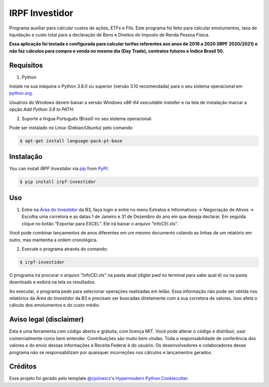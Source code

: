 IRPF Investidor
===============

|PyPI| |Status| |Python Version| |License|

|Read the Docs| |Tests| |Codecov|

|pre-commit| |Black|

.. |PyPI| image:: https://img.shields.io/pypi/v/irpf-investidor.svg
   :target: https://pypi.org/project/irpf-investidor/
   :alt: PyPI
.. |Status| image:: https://img.shields.io/pypi/status/irpf-investidor.svg
   :target: https://pypi.org/project/irpf-investidor/
   :alt: Status
.. |Python Version| image:: https://img.shields.io/pypi/pyversions/irpf-investidor
   :target: https://pypi.org/project/irpf-investidor
   :alt: Python Version
.. |License| image:: https://img.shields.io/pypi/l/irpf-investidor
   :target: https://opensource.org/licenses/MIT
   :alt: License
.. |Read the Docs| image:: https://img.shields.io/readthedocs/irpf-investidor/latest.svg?label=Read%20the%20Docs
   :target: https://irpf-investidor.readthedocs.io/
   :alt: Read the documentation at https://irpf-investidor.readthedocs.io/
.. |Tests| image:: https://github.com/staticdev/irpf-investidor/workflows/Tests/badge.svg
   :target: https://github.com/staticdev/irpf-investidor/actions?workflow=Tests
   :alt: Tests
.. |Codecov| image:: https://codecov.io/gh/staticdev/irpf-investidor/branch/main/graph/badge.svg
   :target: https://codecov.io/gh/staticdev/irpf-investidor
   :alt: Codecov
.. |pre-commit| image:: https://img.shields.io/badge/pre--commit-enabled-brightgreen?logo=pre-commit&logoColor=white
   :target: https://github.com/pre-commit/pre-commit
   :alt: pre-commit
.. |Black| image:: https://img.shields.io/badge/code%20style-black-000000.svg
   :target: https://github.com/psf/black
   :alt: Black


Programa auxiliar para calcular custos de ações, ETFs e FIIs. Este programa foi feito para calcular emolumentos, taxa de liquidação e custo total para a declaração de Bens e Direitos do Imposto de Renda Pessoa Física.

**Essa aplicação foi testada e configurada para calcular tarifas referentes aos anos de 2019 a 2020 (IRPF 2020/2021) e não faz cálculos para compra e venda no mesmo dia (Day Trade), contratos futuros e Índice Brasil 50.**


Requisitos
----------

1. Python

Instale na sua máquina o Python 3.8.0 ou superior (versão 3.10 recomendada) para o seu sistema operacional em python.org_.

Usuários do Windows devem baixar a versão `Windows x86-64 executable installer` e na tela de instalação marcar a opção `Add Python 3.8 to PATH`:

.. image:: docs/images/winpath.png
  :width: 400
  :alt: Checkbox PATH na instalação Windows

2. Suporte a língua Português (Brasil) no seu sistema operacional.

Pode ser instalado no Linux (Debian/Ubuntu) pelo comando:

.. code:: console

   $ apt-get install language-pack-pt-base


Instalação
----------

You can install *IRPF Investidor* via pip_ from PyPI_:

.. code:: console

   $ pip install irpf-investidor


Uso
---

1. Entre na `Área do Investidor`_ da B3, faça login e entre no menu Extratos e Informativos → Negociação de Ativos → Escolha uma corretora e as datas 1 de Janeiro e 31 de Dezembro do ano em que deseja declarar. Em seguida clique no botão “Exportar para EXCEL”. Ele irá baixar o arquivo “InfoCEI.xls”.

Você pode combinar lançamentos de anos diferentes em um mesmo documento colando as linhas de um relatório em outro, mas mantenha a ordem cronológica.

2. Execute o programa através do comando:

.. code:: console

   $ irpf-investidor


O programa irá procurar o arquivo "InfoCEI.xls" na pasta atual (digite `pwd` no terminal para sabe qual é) ou na pasta downloads e exibirá na tela os resultados.

Ao executar, o programa pede para selecionar operações realizadas em leilão. Essa informação não pode ser obtida nos relatórios da `Área do Investidor` da B3 e precisam ser buscadas diretamente com a sua corretora de valores. Isso afeta o cálculo dos emolumentos e do custo médio.


Aviso legal (disclaimer)
------------------------

Esta é uma ferramenta com código aberto e gratuita, com licença MIT. Você pode alterar o código e distribuir, usar comercialmente como bem entender. Contribuições são muito bem vindas. Toda a responsabilidade de conferência dos valores e do envio dessas informações à Receita Federal é do usuário. Os desenvolvedores e colaboradores desse programa não se responsabilizam por quaisquer incorreções nos cálculos e lançamentos gerados.


Créditos
--------

Esse projeto foi gerado pelo template `@cjolowicz`_'s `Hypermodern Python Cookiecutter`_.

.. _@cjolowicz: https://github.com/cjolowicz
.. _python.org: https://www.python.org/downloads/
.. _Área do Investidor: https://www.investidor.b3.com.br/area-do-investidor
.. _Hypermodern Python Cookiecutter: https://github.com/cjolowicz/cookiecutter-hypermodern-python
.. _PyPI: https://pypi.org/
.. _pip: https://pip.pypa.io/
.. github-only
.. _Contributor Guide: CONTRIBUTING.rst
.. _Uso: https://irpf-investidor.readthedocs.io/en/latest/usage.html
